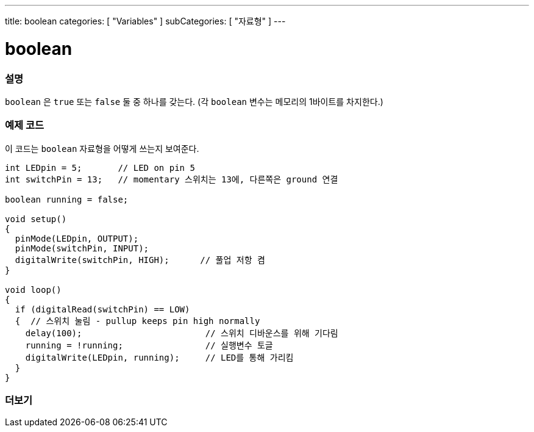 ---
title: boolean
categories: [ "Variables" ]
subCategories: [ "자료형" ]
---





= boolean


// OVERVIEW SECTION STARTS
[#overview]
--

[float]
=== 설명
`boolean` 은 `true` 또는 `false` 둘 중 하나를 갖는다.
(각 `boolean` 변수는 메모리의 1바이트를 차지한다.)


[%hardbreaks]

--
// OVERVIEW SECTION ENDS




// HOW TO USE SECTION STARTS
[#howtouse]
--

[float]
=== 예제 코드
// Describe what the example code is all about and add relevant code   ►►►►► THIS SECTION IS MANDATORY ◄◄◄◄◄

이 코드는 `boolean` 자료형을 어떻게 쓰는지 보여준다.

[source,arduino]
----
int LEDpin = 5;       // LED on pin 5
int switchPin = 13;   // momentary 스위치는 13에, 다른쪽은 ground 연결

boolean running = false;

void setup()
{
  pinMode(LEDpin, OUTPUT);
  pinMode(switchPin, INPUT);
  digitalWrite(switchPin, HIGH);      // 풀업 저항 켬
}

void loop()
{
  if (digitalRead(switchPin) == LOW)
  {  // 스위치 눌림 - pullup keeps pin high normally
    delay(100);                        // 스위치 디바운스를 위해 기다림
    running = !running;                // 실행변수 토글
    digitalWrite(LEDpin, running);     // LED를 통해 가리킴
  }
}
----

--
// HOW TO USE SECTION ENDS


// SEE ALSO SECTION STARTS
[#see_also]
--

[float]
=== 더보기

[role="language"]

--
// SEE ALSO SECTION ENDS
